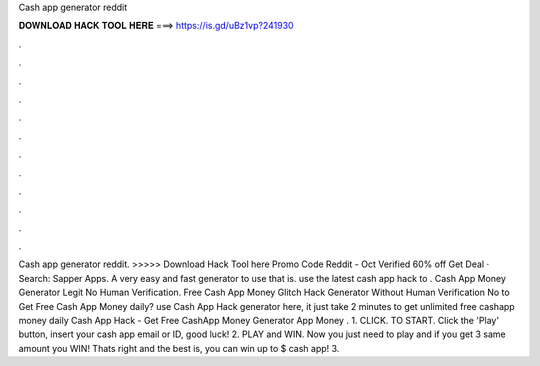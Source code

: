 Cash app generator reddit

𝐃𝐎𝐖𝐍𝐋𝐎𝐀𝐃 𝐇𝐀𝐂𝐊 𝐓𝐎𝐎𝐋 𝐇𝐄𝐑𝐄 ===> https://is.gd/uBz1vp?241930

.

.

.

.

.

.

.

.

.

.

.

.

Cash app generator reddit. >>>>> Download Hack Tool here Promo Code Reddit - Oct Verified 60% off Get Deal · Search: Sapper Apps. A very easy and fast generator to use that is. use the latest cash app hack to . Cash App Money Generator Legit No Human Verification. Free Cash App Money Glitch Hack Generator Without Human Verification No  to Get Free Cash App Money daily? use Cash App Hack generator here, it just take 2 minutes to get unlimited free cashapp money daily Cash App Hack - Get Free CashApp Money Generator  App Money . 1. CLICK. TO START. Click the 'Play' button, insert your cash app email or ID, good luck! 2. PLAY and WIN. Now you just need to play and if you get 3 same amount you WIN! Thats right and the best is, you can win up to $ cash app! 3.